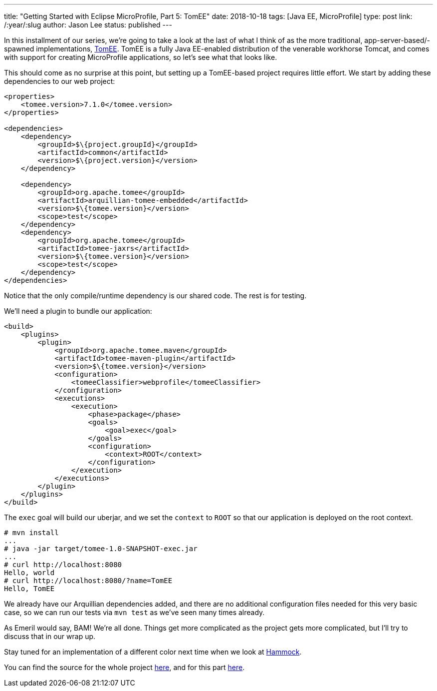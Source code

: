 ---
title: "Getting Started with Eclipse MicroProfile, Part 5: TomEE"
date: 2018-10-18
tags: [Java EE, MicroProfile]
type: post
link: /:year/:slug
author: Jason Lee
status: published
---

In this installment of our series, we're going to take a look at the last of what I think of as the more traditional,
app-server-based/-spawned implementations, http://tomee.apache.org[TomEE]. TomEE is a fully Java EE-enabled distribution
of the venerable workhorse Tomcat, and comes with support for creating MicroProfile applications, so let's see what that
looks like.

// more
This should come as no surprise at this point, but setting up a TomEE-based project requires little effort. We start by
adding these dependencies to our web project:

[source,xml]
----
<properties>
    <tomee.version>7.1.0</tomee.version>
</properties>

<dependencies>
    <dependency>
        <groupId>$\{project.groupId}</groupId>
        <artifactId>common</artifactId>
        <version>$\{project.version}</version>
    </dependency>

    <dependency>
        <groupId>org.apache.tomee</groupId>
        <artifactId>arquillian-tomee-embedded</artifactId>
        <version>$\{tomee.version}</version>
        <scope>test</scope>
    </dependency>
    <dependency>
        <groupId>org.apache.tomee</groupId>
        <artifactId>tomee-jaxrs</artifactId>
        <version>$\{tomee.version}</version>
        <scope>test</scope>
    </dependency>
</dependencies>
----

Notice that the only compile/runtime dependency is our shared code. The rest is for testing.

We'll need a plugin to bundle our application:

[source,xml]
----
<build>
    <plugins>
        <plugin>
            <groupId>org.apache.tomee.maven</groupId>
            <artifactId>tomee-maven-plugin</artifactId>
            <version>$\{tomee.version}</version>
            <configuration>
                <tomeeClassifier>webprofile</tomeeClassifier>
            </configuration>
            <executions>
                <execution>
                    <phase>package</phase>
                    <goals>
                        <goal>exec</goal>
                    </goals>
                    <configuration>
                        <context>ROOT</context>
                    </configuration>
                </execution>
            </executions>
        </plugin>
    </plugins>
</build>
----

The `exec` goal will build our uberjar, and we set the `context` to `ROOT` so that our application is deployed on the
root context.

[source,bash]
----
# mvn install
...
# java -jar target/tomee-1.0-SNAPSHOT-exec.jar
...
# curl http://localhost:8080
Hello, world
# curl http://localhost:8080/?name=TomEE
Hello, TomEE
----

We already have our Arquillian dependencies added, and there are no additional configuration files needed for this very
basic case, so we can run our tests via `mvn test` as we've seen many times already.

As Emeril would say, BAM! We're all done. Things get more complicated as the project gets more complicated, but I'll
try to discuss that in our wrap up.

Stay tuned for an implementation of a different color next time when we look at https://hammock-project.github.io/[Hammock].

You can find the source for the whole project https://bitbucket.org/jdlee/microprofile-demo/[here], and for this part
https://bitbucket.org/jdlee/microprofile-demo/src/master/tomee[here].
